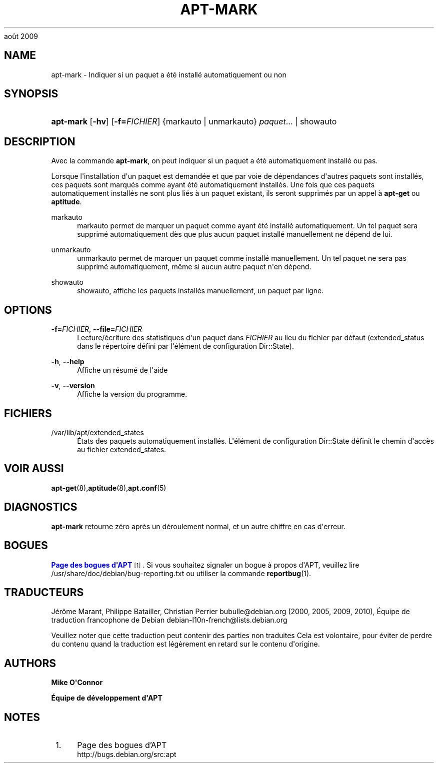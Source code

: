 '\" t
.\"     Title: apt-mark
.\"    Author: Mike O\*(AqConnor
.\" Generator: DocBook XSL Stylesheets v1.75.2 <http://docbook.sf.net/>
.\"      Date: 9
août 2009
.\"    Manual: APT
.\"    Source: Linux
.\"  Language: English
.\"
.TH "APT\-MARK" "8" "9 août 2009" "Linux" "APT"
.\" -----------------------------------------------------------------
.\" * Define some portability stuff
.\" -----------------------------------------------------------------
.\" ~~~~~~~~~~~~~~~~~~~~~~~~~~~~~~~~~~~~~~~~~~~~~~~~~~~~~~~~~~~~~~~~~
.\" http://bugs.debian.org/507673
.\" http://lists.gnu.org/archive/html/groff/2009-02/msg00013.html
.\" ~~~~~~~~~~~~~~~~~~~~~~~~~~~~~~~~~~~~~~~~~~~~~~~~~~~~~~~~~~~~~~~~~
.ie \n(.g .ds Aq \(aq
.el       .ds Aq '
.\" -----------------------------------------------------------------
.\" * set default formatting
.\" -----------------------------------------------------------------
.\" disable hyphenation
.nh
.\" disable justification (adjust text to left margin only)
.ad l
.\" -----------------------------------------------------------------
.\" * MAIN CONTENT STARTS HERE *
.\" -----------------------------------------------------------------
.SH "NAME"
apt-mark \- Indiquer si un paquet a été installé automatiquement ou non
.SH "SYNOPSIS"
.HP \w'\fBapt\-mark\fR\ 'u
\fBapt\-mark\fR [\fB\-hv\fR] [\fB\-f=\fR\fB\fIFICHIER\fR\fR] {markauto\ |\ unmarkauto}\ \fIpaquet\fR...  | showauto 
.SH "DESCRIPTION"
.PP
Avec la commande
\fBapt\-mark\fR, on peut indiquer si un paquet a été automatiquement installé ou pas\&.
.PP
Lorsque l\*(Aqinstallation d\*(Aqun paquet est demandée et que par voie de dépendances d\*(Aqautres paquets sont installés, ces paquets sont marqués comme ayant été automatiquement installés\&. Une fois que ces paquets automatiquement installés ne sont plus liés à un paquet existant, ils seront supprimés par un appel à
\fBapt\-get\fR
ou
\fBaptitude\fR\&.
.PP
markauto
.RS 4
markauto
permet de marquer un paquet comme ayant été installé automatiquement\&. Un tel paquet sera supprimé automatiquement dès que plus aucun paquet installé manuellement ne dépend de lui\&.
.RE
.PP
unmarkauto
.RS 4
unmarkauto
permet de marquer un paquet comme installé manuellement\&. Un tel paquet ne sera pas supprimé automatiquement, même si aucun autre paquet n\*(Aqen dépend\&.
.RE
.PP
showauto
.RS 4
showauto, affiche les paquets installés manuellement, un paquet par ligne\&.
.RE
.SH "OPTIONS"
.PP
\fB\-f=\fR\fB\fIFICHIER\fR\fR, \fB\-\-file=\fR\fB\fIFICHIER\fR\fR
.RS 4
Lecture/écriture des statistiques d\*(Aqun paquet dans
\fIFICHIER\fR
au lieu du fichier par défaut (extended_status
dans le répertoire défini par l\*(Aqélément de configuration
Dir::State)\&.
.RE
.PP
\fB\-h\fR, \fB\-\-help\fR
.RS 4
Affiche un résumé de l\*(Aqaide
.RE
.PP
\fB\-v\fR, \fB\-\-version\fR
.RS 4
Affiche la version du programme\&.
.RE
.SH "FICHIERS"
.PP
/var/lib/apt/extended_states
.RS 4
États des paquets automatiquement installés\&. L\*(Aqélément de configuration
Dir::State
définit le chemin d\*(Aqaccès au fichier
extended_states\&.
.RE
.SH "VOIR AUSSI"
.PP
\fBapt-get\fR(8),\fBaptitude\fR(8),\fBapt.conf\fR(5)
.SH "DIAGNOSTICS"
.PP
\fBapt\-mark\fR
retourne zéro après un déroulement normal, et un autre chiffre en cas d\*(Aqerreur\&.
.SH "BOGUES"
.PP
\m[blue]\fBPage des bogues d\*(AqAPT\fR\m[]\&\s-2\u[1]\d\s+2\&. Si vous souhaitez signaler un bogue à propos d\*(AqAPT, veuillez lire
/usr/share/doc/debian/bug\-reporting\&.txt
ou utiliser la commande
\fBreportbug\fR(1)\&.
.SH "TRADUCTEURS"
.PP
Jérôme Marant, Philippe Batailler, Christian Perrier
bubulle@debian\&.org
(2000, 2005, 2009, 2010), Équipe de traduction francophone de Debian
debian\-l10n\-french@lists\&.debian\&.org
.PP
Veuillez noter que cette traduction peut contenir des parties non traduites Cela est volontaire, pour éviter de perdre du contenu quand la traduction est légèrement en retard sur le contenu d\*(Aqorigine\&.
.SH "AUTHORS"
.PP
\fBMike O\*(AqConnor\fR
.RS 4
.RE
.PP
\fBÉquipe de développement d\*(AqAPT\fR
.RS 4
.RE
.SH "NOTES"
.IP " 1." 4
Page des bogues d'APT
.RS 4
\%http://bugs.debian.org/src:apt
.RE
